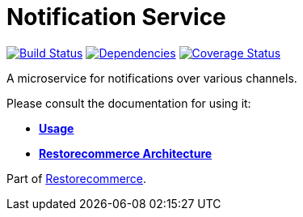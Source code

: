 = Notification Service

https://github.com/restorecommerce/notification-srv/actions/workflows/build.yaml[image:https://img.shields.io/github/actions/workflow/status/restorecommerce/notification-srv/build.yaml?style=flat-square[Build Status]]
https://depfu.com/repos/github/restorecommerce/notification-srv?branch=master[image:https://img.shields.io/depfu/dependencies/github/restorecommerce/notification-srv?style=flat-square[Dependencies]]
https://coveralls.io/github/restorecommerce/notification-srv?branch=master[image:https://img.shields.io/coveralls/github/restorecommerce/notification-srv/master.svg?style=flat-square[Coverage Status]]

A microservice for notifications over various channels.

Please consult the documentation for using it:

- *link:https://docs.restorecommerce.io/notification-srv/index.html[Usage]*
- *link:https://docs.restorecommerce.io/architecture/index.html[Restorecommerce Architecture]*

Part of link:https://github.com/restorecommerce[Restorecommerce].

